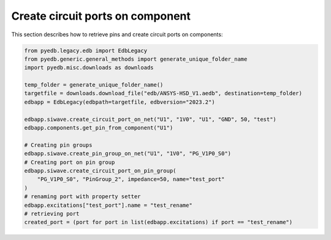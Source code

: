 Create circuit ports on component
=================================
This section describes how to retrieve pins and create circuit ports on components:

.. autosummary::
   :toctree: _autosummary

.. code:: python



    from pyedb.legacy.edb import EdbLegacy
    from pyedb.generic.general_methods import generate_unique_folder_name
    import pyedb.misc.downloads as downloads

    temp_folder = generate_unique_folder_name()
    targetfile = downloads.download_file("edb/ANSYS-HSD_V1.aedb", destination=temp_folder)
    edbapp = EdbLegacy(edbpath=targetfile, edbversion="2023.2")

    edbapp.siwave.create_circuit_port_on_net("U1", "1V0", "U1", "GND", 50, "test")
    edbapp.components.get_pin_from_component("U1")

    # Creating pin groups
    edbapp.siwave.create_pin_group_on_net("U1", "1V0", "PG_V1P0_S0")
    # Creating port on pin group
    edbapp.siwave.create_circuit_port_on_pin_group(
        "PG_V1P0_S0", "PinGroup_2", impedance=50, name="test_port"
    )
    # renaming port with property setter
    edbapp.excitations["test_port"].name = "test_rename"
    # retrieving port
    created_port = (port for port in list(edbapp.excitations) if port == "test_rename")
